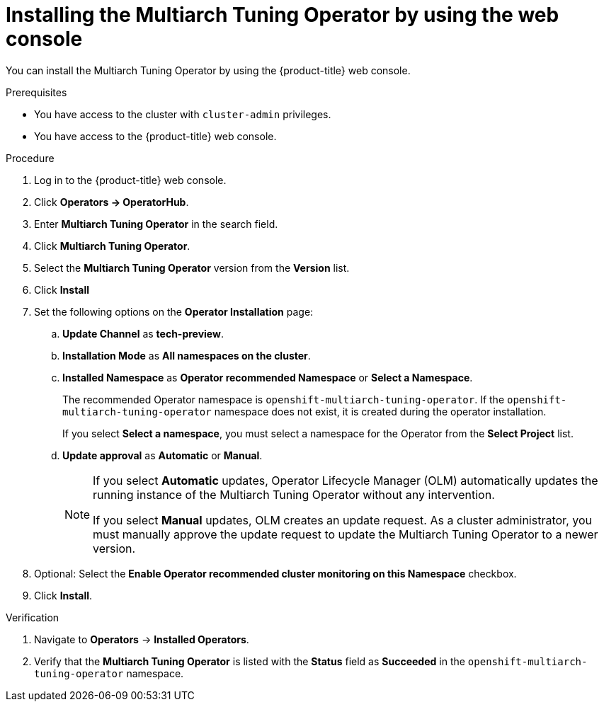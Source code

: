 //Module included in the following assemblies
//
//post_installation_configuration/multiarch-tuning-operator.adoc

:_mod-docs-content-type: PROCEDURE
[id="multi-architecture-installing-using-web-console_{context}"]
= Installing the Multiarch Tuning Operator by using the web console

You can install the Multiarch Tuning Operator by using the {product-title} web console.

.Prerequisites

* You have access to the cluster with `cluster-admin` privileges.

* You have access to the {product-title} web console.

.Procedure

. Log in to the {product-title} web console.
. Click *Operators -> OperatorHub*.
. Enter *Multiarch Tuning Operator* in the search field.
. Click *Multiarch Tuning Operator*.
. Select the *Multiarch Tuning Operator* version from the *Version* list.
. Click *Install*
. Set the following options on the *Operator Installation* page:
.. *Update Channel* as *tech-preview*.
.. *Installation Mode* as *All namespaces on the cluster*.
.. *Installed Namespace* as *Operator recommended Namespace* or *Select a Namespace*.
+
The recommended Operator namespace is `openshift-multiarch-tuning-operator`. If the `openshift-multiarch-tuning-operator` namespace does not exist, it is created during the operator installation.
+
If you select *Select a namespace*, you must select a namespace for the Operator from the *Select Project* list.
.. *Update approval* as *Automatic* or *Manual*.
+
[NOTE]
====
If you select *Automatic* updates, Operator Lifecycle Manager (OLM) automatically updates the running instance of the Multiarch Tuning Operator without any intervention.

If you select *Manual* updates, OLM creates an update request.
As a cluster administrator, you must manually approve the update request to update the Multiarch Tuning Operator to a newer version.
====
. Optional: Select the *Enable Operator recommended cluster monitoring on this Namespace* checkbox.
. Click *Install*.

.Verification

. Navigate to *Operators* → *Installed Operators*.
. Verify that the *Multiarch Tuning Operator* is listed with the *Status* field as *Succeeded* in the `openshift-multiarch-tuning-operator` namespace.